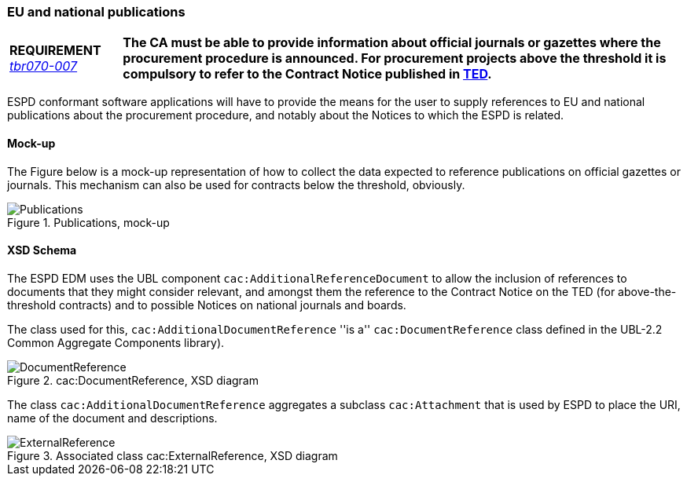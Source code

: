 [.text-left]
=== EU and national publications

[cols="<1,<5"]
|===
|*REQUIREMENT*
http://wiki.ds.unipi.gr/display/ESPDInt/BIS+41+-+European+Single+Procurement+Document#BIS41-EuropeanSingleProcurementDocument-tbr070-007[_tbr070-007_]
|*The CA must be able to provide information about official journals or gazettes where the procurement procedure is announced. For procurement projects above the threshold it is compulsory to refer to the Contract Notice published in http://ted.europa.eu/TED/misc/chooseLanguage.do[TED].*
|===

ESPD conformant software applications will have to provide the means for the user to supply references to EU and national publications about the procurement procedure, and notably about the Notices to which the ESPD is related.

==== Mock-up

The Figure below is a mock-up representation of how to collect the data expected to reference publications on official gazettes or journals. This mechanism can also be used for contracts below the threshold, obviously.

.Publications, mock-up
image::Information_about_publication.png[Publications, mock-up, alt="Publications", align="center"]

==== XSD Schema

The ESPD EDM uses the UBL component `cac:AdditionalReferenceDocument` to allow the inclusion of references to documents that they might consider relevant, and amongst them the reference to the Contract Notice on the TED (for above-the-threshold contracts) and to possible Notices on national journals and boards.

The class used for this, `cac:AdditionalDocumentReference` ''is a'' `cac:DocumentReference` class defined in the UBL-2.2 Common Aggregate Components library).

.cac:DocumentReference, XSD diagram
image::DocumentReference.png[DocumentReference, alt="DocumentReference", align="center"]

The class `cac:AdditionalDocumentReference` aggregates a subclass `cac:Attachment` that is used by ESPD to place the URI, name of the document and descriptions.

.Associated class cac:ExternalReference, XSD diagram
image::ExternalReference.png[ExternalReference, alt="ExternalReference", align="center"]
